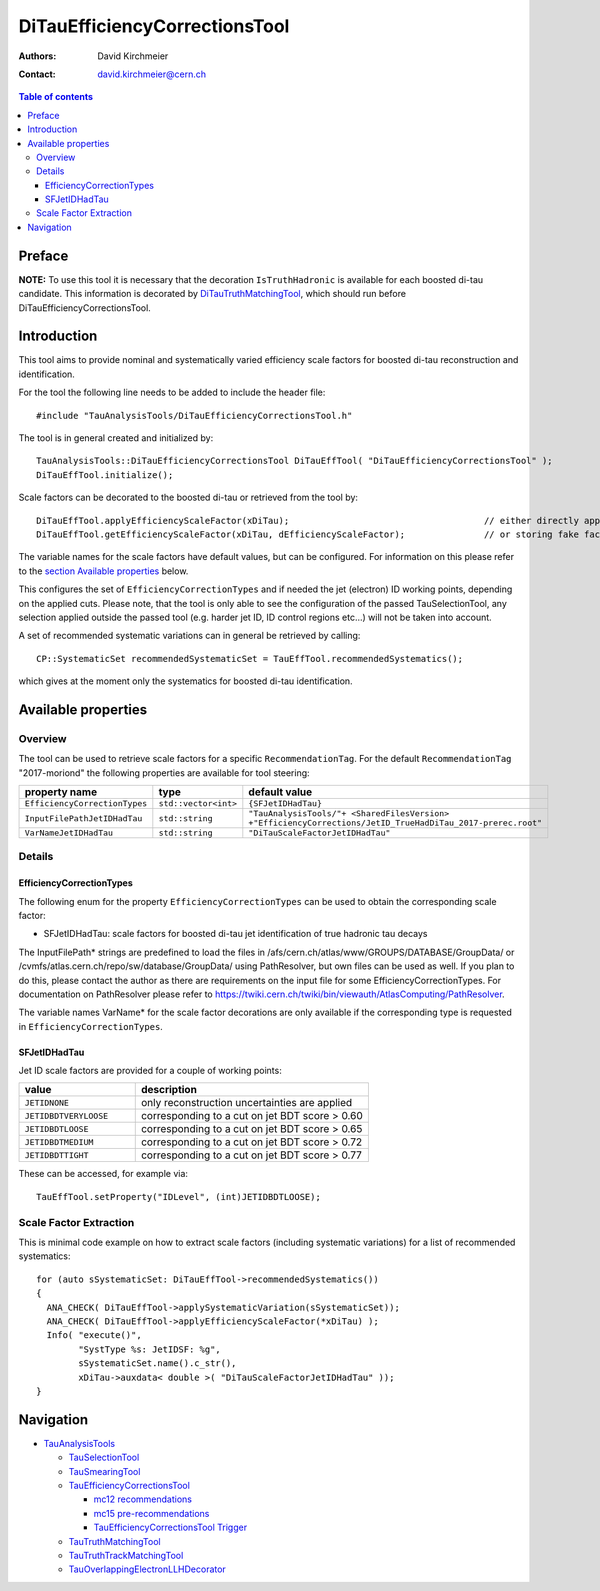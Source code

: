 ==============================
DiTauEfficiencyCorrectionsTool
==============================

:authors: David Kirchmeier
:contact: david.kirchmeier@cern.ch

.. contents:: Table of contents

-------
Preface
-------

**NOTE:** To use this tool it is necessary that the decoration
``IsTruthHadronic`` is available for each boosted di-tau candidate. 
This information is decorated by `DiTauTruthMatchingTool <README-DiTauTruthMatchingTool.rst>`_, which should run before DiTauEfficiencyCorrectionsTool.

------------
Introduction
------------

This tool aims to provide nominal and systematically varied efficiency scale
factors for boosted di-tau reconstruction and identification. 

For the tool the following line needs to be added to include the header file::

  #include "TauAnalysisTools/DiTauEfficiencyCorrectionsTool.h"

The tool is in general created and initialized by::

  TauAnalysisTools::DiTauEfficiencyCorrectionsTool DiTauEffTool( "DiTauEfficiencyCorrectionsTool" );
  DiTauEffTool.initialize();

Scale factors can be decorated to the boosted di-tau or retrieved from the tool by::
  
  DiTauEffTool.applyEfficiencyScaleFactor(xDiTau);                                     // either directly appending scale factors to the xAOD di-tau auxiliary store
  DiTauEffTool.getEfficiencyScaleFactor(xDiTau, dEfficiencyScaleFactor);               // or storing fake factors in variable dEfficiencyScaleFactor

The variable names for the scale factors have default values, but can be
configured. For information on this please refer to the `section Available
properties <README-DiTauEfficiencyCorrectionsTool.rst#available-properties>`_
below.

This configures the set of ``EfficiencyCorrectionTypes`` and if needed the jet
(electron) ID working points, depending on the applied cuts.  Please note, that
the tool is only able to see the configuration of the passed TauSelectionTool,
any selection applied outside the passed tool (e.g. harder jet ID, ID control
regions etc...) will not be taken into account.

A set of recommended systematic variations can in general be retrieved by
calling::

  CP::SystematicSet recommendedSystematicSet = TauEffTool.recommendedSystematics();

which gives at the moment only the systematics for boosted di-tau identification.

--------------------
Available properties
--------------------

Overview
========

The tool can be used to retrieve scale factors for a specific
``RecommendationTag``. For the default ``RecommendationTag`` "2017-moriond" the following properties are available for tool steering:

.. list-table::
   :header-rows: 1
   :widths: 25 10 55

   * - property name
     - type
     - default value
 
   * - ``EfficiencyCorrectionTypes``
     - ``std::vector<int>``
     - ``{SFJetIDHadTau}``

   * - ``InputFilePathJetIDHadTau``
     - ``std::string``
     - ``"TauAnalysisTools/"+ <SharedFilesVersion> +"EfficiencyCorrections/JetID_TrueHadDiTau_2017-prerec.root"``

   * - ``VarNameJetIDHadTau``
     - ``std::string``
     - ``"DiTauScaleFactorJetIDHadTau"``

Details
=======

EfficiencyCorrectionTypes
-------------------------

The following enum for the property
``EfficiencyCorrectionTypes`` can be used to obtain the corresponding scale
factor:

* SFJetIDHadTau: scale factors for boosted di-tau jet identification of true hadronic tau decays

The InputFilePath* strings are predefined to load the files in
/afs/cern.ch/atlas/www/GROUPS/DATABASE/GroupData/ or
/cvmfs/atlas.cern.ch/repo/sw/database/GroupData/ using PathResolver, but own
files can be used as well. If you plan to do this, please contact the author as
there are requirements on the input file for some EfficiencyCorrectionTypes. For
documentation on PathResolver please refer to
https://twiki.cern.ch/twiki/bin/viewauth/AtlasComputing/PathResolver.

The variable names VarName* for the scale factor decorations are only available
if the corresponding type is requested in ``EfficiencyCorrectionTypes``.

SFJetIDHadTau
-------------

Jet ID scale factors are provided for a couple of working points:

.. list-table::
   :header-rows: 1
   :widths: 5 10

   * - value
     - description

   * - ``JETIDNONE``
     - only reconstruction uncertainties are applied

   * - ``JETIDBDTVERYLOOSE``
     - corresponding to a cut on jet BDT score > 0.60

   * - ``JETIDBDTLOOSE``
     - corresponding to a cut on jet BDT score > 0.65
     
   * - ``JETIDBDTMEDIUM``
     - corresponding to a cut on jet BDT score > 0.72

   * - ``JETIDBDTTIGHT``
     - corresponding to a cut on jet BDT score > 0.77

These can be accessed, for example via::

  TauEffTool.setProperty("IDLevel", (int)JETIDBDTLOOSE);


Scale Factor Extraction
=========================

This is minimal code example on how to extract scale factors (including systematic variations) for a list of recommended systematics::

  for (auto sSystematicSet: DiTauEffTool->recommendedSystematics())
  {
    ANA_CHECK( DiTauEffTool->applySystematicVariation(sSystematicSet));
    ANA_CHECK( DiTauEffTool->applyEfficiencyScaleFactor(*xDiTau) );
    Info( "execute()",
          "SystType %s: JetIDSF: %g",
          sSystematicSet.name().c_str(),
          xDiTau->auxdata< double >( "DiTauScaleFactorJetIDHadTau" ));
  }


----------
Navigation
----------

* `TauAnalysisTools <../README.rst>`_

  * `TauSelectionTool <README-TauSelectionTool.rst>`_
  * `TauSmearingTool <README-TauSmearingTool.rst>`_
  * `TauEfficiencyCorrectionsTool <README-TauEfficiencyCorrectionsTool.rst>`_

    * `mc12 recommendations <README-TauEfficiencyCorrectionsTool-mc12.rst>`_ 
    * `mc15 pre-recommendations <README-TauEfficiencyCorrectionsTool-mc15_pre-recommendations.rst>`_
    * `TauEfficiencyCorrectionsTool Trigger <README-TauEfficiencyCorrectionsTool_Trigger.rst>`_
  
  * `TauTruthMatchingTool <README-TauTruthMatchingTool.rst>`_
  * `TauTruthTrackMatchingTool <README-TauTruthTrackMatchingTool.rst>`_
  * `TauOverlappingElectronLLHDecorator <README-TauOverlappingElectronLLHDecorator.rst>`_
